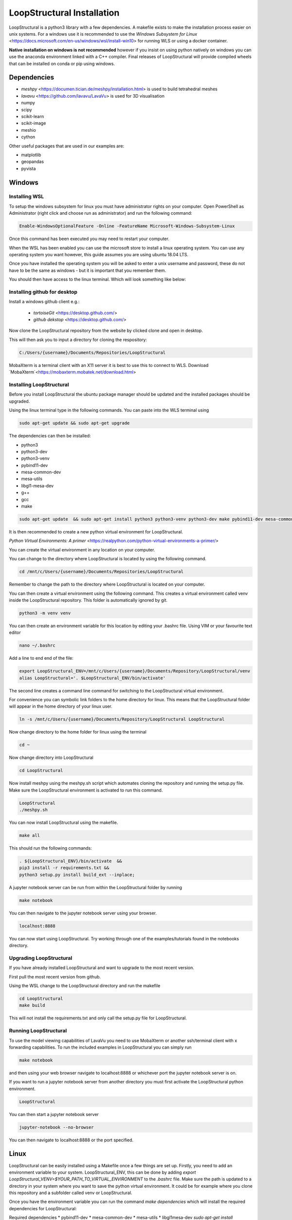LoopStructural Installation
================
LoopStructural is a python3 library with a few dependencies. A makefile exists to make the installation process easier on unix systems.
For a windows use it is recommended to use the `Windows Subsystem for Linux` <https://docs.microsoft.com/en-us/windows/wsl/install-win10> for running WLS or using a docker container.

**Native installation on windows is not recommended** however if you insist on using python natively on windows you can use the anaconda environment linked with a C++ compiler. Final releases of LoopStructural will provide compiled wheels that can be installed on conda or pip using windows.

Dependencies
------------
* `meshpy` <https://documen.tician.de/meshpy/installation.html> is used to build tetrahedral meshes
* `lavavu` <https://github.com/lavavu/LavaVu> is used for 3D visualisation
* numpy
* scipy
* scikit-learn
* scikit-image
* meshio
* cython
  
Other useful packages that are used in our examples are:

* matplotlib
* geopandas
* pyvista


Windows
--------

Installing WSL
~~~~~~~~~~~~~~

To setup the windows subsystem for linux you must have administrator rights on your computer.
Open PowerShell as Administrator (right click and choose run as administrator) and run the following command:

.. image:: images/powershell_enable_wls.png

.. code-block:: PowerShell

    Enable-WindowsOptionalFeature -Online -FeatureName Microsoft-Windows-Subsystem-Linux

Once this command has been executed you may need to restart your computer.

When the WSL has been enabled you can use the microsoft store to install a linux operating system.
You can use any operating system you want however, this guide assumes you are using ubuntu 18.04 LTS.

.. image:: images/ubuntu_microsoft_store.png

Once you have installed the operating system you will be asked to enter a unix username and password, these do not have
to be the same as windows - but it is important that you remember them.

You should then have access to the linux terminal. Which will look something like below:

.. image:: images/wls_terminal.png

Installing github for desktop
~~~~~~~~~~~~~~~~~~~~~~~~~~~~~

Install a windows github client e.g.:

 * `tortoiseGit` <https://desktop.github.com/>
 * `github dekstop` <https://desktop.github.com/>


Now clone the LoopStructural repository from the website by clicked clone and open in desktop.

.. image:: images/githubwebsite_clone.png

This will then ask you to input a directory for cloning the respository:

.. image:: images/githubwindows_clone.png

.. code-block::

    C:/Users/{username}/Documents/Repositories/LoopStructural

MobaXterm is a terminal client with an X11 server it is best to use this to connect to WLS.
Download `MobaXterm`<https://mobaxterm.mobatek.net/download.html>

.. image:: images/moba_xterm.png


Installing LoopStructural
~~~~~~~~~~~~~~

Before you install LoopStructural the ubuntu package manager should be updated and the installed packages should be upgraded.

Using the linux terminal type in the following commands.
You can paste into the WLS terminal using


.. code-block::

    sudo apt-get update && sudo apt-get upgrade

The dependencies can then be installed:

* python3
* python3-dev
* python3-venv
* pybind11-dev
* mesa-common-dev
* mesa-utils
* libgl1-mesa-dev
* g++
* gcc
* make

.. code-block::

	sudo apt-get update  && sudo apt-get install python3 python3-venv python3-dev make pybind11-dev mesa-common-dev mesa-utils libgl1-mesa-dev gcc g++

It is then recommended to create a new python virtual environment for LoopStructural.

`Python Virtual Environments: A primer` <https://realpython.com/python-virtual-environments-a-primer/>

You can create the virtual environment in any location on your computer.

You can change to the directory where LoopStructural is located by using the following command.


.. code-block::

    cd /mnt/c/Users/{username}/Documents/Repositories/LoopStructural


Remember to change the path to the directory where LoopStructural is located on your computer.

You can then create a virtual environment using the following command.
This creates a virtual environment called venv inside the LoopStructural repository.
This folder is automatically ignored by git.

.. code-block::

    python3 -m venv venv

You can then create an environment variable for this location by editing your .bashrc file.
Using VIM or your favourite text editor

.. code-block::

    nano ~/.bashrc

Add a line to end end of the file:

.. code-block::

    export LoopStructural_ENV=/mnt/c/Users/{username}/Documents/Repository/LoopStructural/venv
    alias LoopStructural='. $LoopStructural_ENV/bin/activate'

The second line creates a command line command for switching to the LoopStructural virtual environment.

.. image:: images/edit_bashrc.png


For convenience you can symbolic link folders to the home directory for linux.
This means that the LoopStructural folder will appear in the home directory of your linux user.

.. code-block::

    ln -s /mnt/c/Users/{username}/Documents/Repository/LoopStructural LoopStructural

Now change directory to the home folder for linux using the terminal

.. code-block::

    cd ~

Now change directory into LoopStructural

.. code-block::

    cd LoopStructural


Now install meshpy using the meshpy.sh script which automates cloning the repository and running the setup.py file.
Make sure the LoopStructural environment is activated to run this command.

.. code-block::

    LoopStructural
    ./meshpy.sh

You can now install LoopStructural using the makefile.

.. code-block::

    make all

This should run the following commands:

.. code-block::

    . ${LoopStructural_ENV}/bin/activate  &&
    pip3 install -r requirements.txt &&
    python3 setup.py install build_ext --inplace;


A jupyter notebook server can be run from within the LoopStructural folder by running

.. code-block::

    make notebook

.. image:: images/run_jupyter.png

You can then navigate to the jupyter notebook server using your browser.


.. code-block::

    localhost:8888

.. image:: images/jupyter_browser.png

You can now start using LoopStructural.
Try working through one of the examples/tutorials found in the notebooks directory.

Upgrading LoopStructural
~~~~~~~~~~~~~

If you have already installed LoopStructural and want to upgrade to the most recent version.

First pull the most recent version from github.

Using the WSL change to the LoopStructural directory and run the makefile

.. code-block::

    cd LoopStructural
    make build

This will not install the requirements.txt and only call the setup.py file for LoopStructural.

Running LoopStructural
~~~~~~~~~~~
To use the model viewing capabilities of LavaVu you need to use MobaXterm or another ssh/terminal client with x forwarding capabilities.
To run the included examples in LoopStructural you can simply run

.. code-block::

    make notebook

and then using your web browser navigate to localhost:8888 or whichever port the jupyter notebook server is on.

If you want to run a jupyter notebook server from another directory you must first activate the LoopStructural python environment.

.. code-block::

    LoopStructural

You can then start a jupyter notebook server

.. code-block::

    jupyter-notebook --no-browser

You can then navigate to localhost:8888 or the port specified.



Linux
-----

LoopStructural can be easily installed using a Makefile once a few things are set up. Firstly, you need to add an environment variable to your system. LoopStructural_ENV, this can be done by adding `export LoopStructural_VENV=$YOUR_PATH_TO_VIRTUAL_ENVIRONMENT` to the `.bashrc` file. Make sure the path is updated to a directory in your system where you want to save the python virtual environment. It could be for example where you clone this repository and a subfolder called venv or LoopStructural.

Once you have the environment variable you can run the command `make dependencies` which will install the required dependencies for LoopStructural:

Required dependencies
* pybind11-dev
* mesa-common-dev
* mesa-utils
* libgl1mesa-dev
`sudo apt-get install pybind11-dev mesa-common-dev mesa-utils libl1mesa-dev`

Once these are installed you can run `make venv` to create a new python virtual environment in the location you specified. If a python environment already exists then this will be used.

`make all` will install the required python dependencies for LoopStructural and then install and build the library. It just executes the following command: `pip3 install -r requirements.txt && python3 setup.py install build_ext --inplace`

If you want to use a jupyter notebook then you can launch a server by running `make notebook`, alternatively you can run `make notebookbuild` if you want to build the library before launching the server.

If you want to compile the example files into jupyter notebooks you can do this using the `p2j` package. This can be done by running `make compileexamples`

